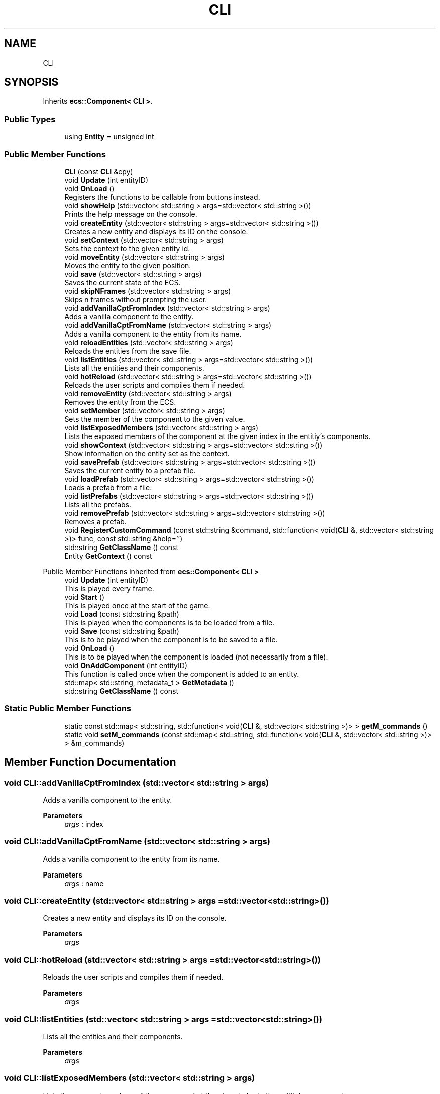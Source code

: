 .TH "CLI" 3 "Mon Dec 18 2023" "My Project" \" -*- nroff -*-
.ad l
.nh
.SH NAME
CLI
.SH SYNOPSIS
.br
.PP
.PP
Inherits \fBecs::Component< CLI >\fP\&.
.SS "Public Types"

.in +1c
.ti -1c
.RI "using \fBEntity\fP = unsigned int"
.br
.in -1c
.SS "Public Member Functions"

.in +1c
.ti -1c
.RI "\fBCLI\fP (const \fBCLI\fP &cpy)"
.br
.ti -1c
.RI "void \fBUpdate\fP (int entityID)"
.br
.ti -1c
.RI "void \fBOnLoad\fP ()"
.br
.RI "Registers the functions to be callable from buttons instead\&. "
.ti -1c
.RI "void \fBshowHelp\fP (std::vector< std::string > args=std::vector< std::string >())"
.br
.RI "Prints the help message on the console\&. "
.ti -1c
.RI "void \fBcreateEntity\fP (std::vector< std::string > args=std::vector< std::string >())"
.br
.RI "Creates a new entity and displays its ID on the console\&. "
.ti -1c
.RI "void \fBsetContext\fP (std::vector< std::string > args)"
.br
.RI "Sets the context to the given entity id\&. "
.ti -1c
.RI "void \fBmoveEntity\fP (std::vector< std::string > args)"
.br
.RI "Moves the entity to the given position\&. "
.ti -1c
.RI "void \fBsave\fP (std::vector< std::string > args)"
.br
.RI "Saves the current state of the ECS\&. "
.ti -1c
.RI "void \fBskipNFrames\fP (std::vector< std::string > args)"
.br
.RI "Skips n frames without prompting the user\&. "
.ti -1c
.RI "void \fBaddVanillaCptFromIndex\fP (std::vector< std::string > args)"
.br
.RI "Adds a vanilla component to the entity\&. "
.ti -1c
.RI "void \fBaddVanillaCptFromName\fP (std::vector< std::string > args)"
.br
.RI "Adds a vanilla component to the entity from its name\&. "
.ti -1c
.RI "void \fBreloadEntities\fP (std::vector< std::string > args)"
.br
.RI "Reloads the entities from the save file\&. "
.ti -1c
.RI "void \fBlistEntities\fP (std::vector< std::string > args=std::vector< std::string >())"
.br
.RI "Lists all the entities and their components\&. "
.ti -1c
.RI "void \fBhotReload\fP (std::vector< std::string > args=std::vector< std::string >())"
.br
.RI "Reloads the user scripts and compiles them if needed\&. "
.ti -1c
.RI "void \fBremoveEntity\fP (std::vector< std::string > args)"
.br
.RI "Removes the entity from the ECS\&. "
.ti -1c
.RI "void \fBsetMember\fP (std::vector< std::string > args)"
.br
.RI "Sets the member of the component to the given value\&. "
.ti -1c
.RI "void \fBlistExposedMembers\fP (std::vector< std::string > args)"
.br
.RI "Lists the exposed members of the component at the given index in the entitiy's components\&. "
.ti -1c
.RI "void \fBshowContext\fP (std::vector< std::string > args=std::vector< std::string >())"
.br
.RI "Show information on the entity set as the context\&. "
.ti -1c
.RI "void \fBsavePrefab\fP (std::vector< std::string > args=std::vector< std::string >())"
.br
.RI "Saves the current entity to a prefab file\&. "
.ti -1c
.RI "void \fBloadPrefab\fP (std::vector< std::string > args=std::vector< std::string >())"
.br
.RI "Loads a prefab from a file\&. "
.ti -1c
.RI "void \fBlistPrefabs\fP (std::vector< std::string > args=std::vector< std::string >())"
.br
.RI "Lists all the prefabs\&. "
.ti -1c
.RI "void \fBremovePrefab\fP (std::vector< std::string > args=std::vector< std::string >())"
.br
.RI "Removes a prefab\&. "
.ti -1c
.RI "void \fBRegisterCustomCommand\fP (const std::string &command, std::function< void(\fBCLI\fP &, std::vector< std::string >)> func, const std::string &help='')"
.br
.ti -1c
.RI "std::string \fBGetClassName\fP () const"
.br
.ti -1c
.RI "Entity \fBGetContext\fP () const"
.br
.in -1c

Public Member Functions inherited from \fBecs::Component< CLI >\fP
.in +1c
.ti -1c
.RI "void \fBUpdate\fP (int entityID)"
.br
.RI "This is played every frame\&. "
.ti -1c
.RI "void \fBStart\fP ()"
.br
.RI "This is played once at the start of the game\&. "
.ti -1c
.RI "void \fBLoad\fP (const std::string &path)"
.br
.RI "This is played when the components is to be loaded from a file\&. "
.ti -1c
.RI "void \fBSave\fP (const std::string &path)"
.br
.RI "This is to be played when the component is to be saved to a file\&. "
.ti -1c
.RI "void \fBOnLoad\fP ()"
.br
.RI "This is to be played when the component is loaded (not necessarily from a file)\&. "
.ti -1c
.RI "void \fBOnAddComponent\fP (int entityID)"
.br
.RI "This function is called once when the component is added to an entity\&. "
.ti -1c
.RI "std::map< std::string, metadata_t > \fBGetMetadata\fP ()"
.br
.ti -1c
.RI "std::string \fBGetClassName\fP () const"
.br
.in -1c
.SS "Static Public Member Functions"

.in +1c
.ti -1c
.RI "static const std::map< std::string, std::function< void(\fBCLI\fP &, std::vector< std::string >)> > \fBgetM_commands\fP ()"
.br
.ti -1c
.RI "static void \fBsetM_commands\fP (const std::map< std::string, std::function< void(\fBCLI\fP &, std::vector< std::string >)> > &m_commands)"
.br
.in -1c
.SH "Member Function Documentation"
.PP 
.SS "void CLI::addVanillaCptFromIndex (std::vector< std::string > args)"

.PP
Adds a vanilla component to the entity\&. 
.PP
\fBParameters\fP
.RS 4
\fIargs\fP : index 
.RE
.PP

.SS "void CLI::addVanillaCptFromName (std::vector< std::string > args)"

.PP
Adds a vanilla component to the entity from its name\&. 
.PP
\fBParameters\fP
.RS 4
\fIargs\fP : name 
.RE
.PP

.SS "void CLI::createEntity (std::vector< std::string > args = \fCstd::vector<std::string>()\fP)"

.PP
Creates a new entity and displays its ID on the console\&. 
.PP
\fBParameters\fP
.RS 4
\fIargs\fP 
.RE
.PP

.SS "void CLI::hotReload (std::vector< std::string > args = \fCstd::vector<std::string>()\fP)"

.PP
Reloads the user scripts and compiles them if needed\&. 
.PP
\fBParameters\fP
.RS 4
\fIargs\fP 
.RE
.PP

.SS "void CLI::listEntities (std::vector< std::string > args = \fCstd::vector<std::string>()\fP)"

.PP
Lists all the entities and their components\&. 
.PP
\fBParameters\fP
.RS 4
\fIargs\fP 
.RE
.PP

.SS "void CLI::listExposedMembers (std::vector< std::string > args)"

.PP
Lists the exposed members of the component at the given index in the entitiy's components\&. 
.PP
\fBParameters\fP
.RS 4
\fIargs\fP : componentIdx 
.RE
.PP

.SS "void CLI::listPrefabs (std::vector< std::string > args = \fCstd::vector<std::string>()\fP)"

.PP
Lists all the prefabs\&. 
.PP
\fBParameters\fP
.RS 4
\fIcommand\fP 
.br
\fIfunc\fP 
.br
\fIhelp\fP 
.RE
.PP

.SS "void CLI::loadPrefab (std::vector< std::string > args = \fCstd::vector<std::string>()\fP)"

.PP
Loads a prefab from a file\&. 
.PP
\fBParameters\fP
.RS 4
\fIcommand\fP 
.br
\fIfunc\fP 
.br
\fIhelp\fP 
.RE
.PP

.SS "void CLI::moveEntity (std::vector< std::string > args)"

.PP
Moves the entity to the given position\&. 
.PP
\fBParameters\fP
.RS 4
\fIargs\fP : id dx dy 
.RE
.PP

.SS "void CLI::OnLoad ()"

.PP
Registers the functions to be callable from buttons instead\&. 
.SS "void CLI::reloadEntities (std::vector< std::string > args)"

.PP
Reloads the entities from the save file\&. 
.PP
\fBParameters\fP
.RS 4
\fIargs\fP 
.RE
.PP

.SS "void CLI::removeEntity (std::vector< std::string > args)"

.PP
Removes the entity from the ECS\&. 
.PP
\fBParameters\fP
.RS 4
\fIargs\fP 
.RE
.PP

.SS "void CLI::removePrefab (std::vector< std::string > args = \fCstd::vector<std::string>()\fP)"

.PP
Removes a prefab\&. 
.PP
\fBParameters\fP
.RS 4
\fIcommand\fP 
.br
\fIfunc\fP 
.br
\fIhelp\fP 
.RE
.PP

.SS "void CLI::save (std::vector< std::string > args)"

.PP
Saves the current state of the ECS\&. 
.PP
\fBParameters\fP
.RS 4
\fIargs\fP 
.RE
.PP

.SS "void CLI::savePrefab (std::vector< std::string > args = \fCstd::vector<std::string>()\fP)"

.PP
Saves the current entity to a prefab file\&. 
.PP
\fBParameters\fP
.RS 4
\fIcommand\fP 
.br
\fIfunc\fP 
.br
\fIhelp\fP 
.RE
.PP

.SS "void CLI::setContext (std::vector< std::string > args)"

.PP
Sets the context to the given entity id\&. 
.PP
\fBParameters\fP
.RS 4
\fIargs\fP : the entity id\&. 
.RE
.PP

.SS "void CLI::setMember (std::vector< std::string > args)"

.PP
Sets the member of the component to the given value\&. 
.PP
\fBParameters\fP
.RS 4
\fIargs\fP : componentIdx memberName value 
.RE
.PP

.SS "void CLI::showContext (std::vector< std::string > args = \fCstd::vector<std::string>()\fP)"

.PP
Show information on the entity set as the context\&. 
.PP
\fBParameters\fP
.RS 4
\fIcommand\fP 
.br
\fIfunc\fP 
.RE
.PP

.SS "void CLI::showHelp (std::vector< std::string > args = \fCstd::vector<std::string>()\fP)"

.PP
Prints the help message on the console\&. 
.PP
\fBParameters\fP
.RS 4
\fIargs\fP 
.RE
.PP

.SS "void CLI::skipNFrames (std::vector< std::string > args)"

.PP
Skips n frames without prompting the user\&. 
.PP
\fBParameters\fP
.RS 4
\fIargs\fP : n 
.RE
.PP


.SH "Author"
.PP 
Generated automatically by Doxygen for My Project from the source code\&.
